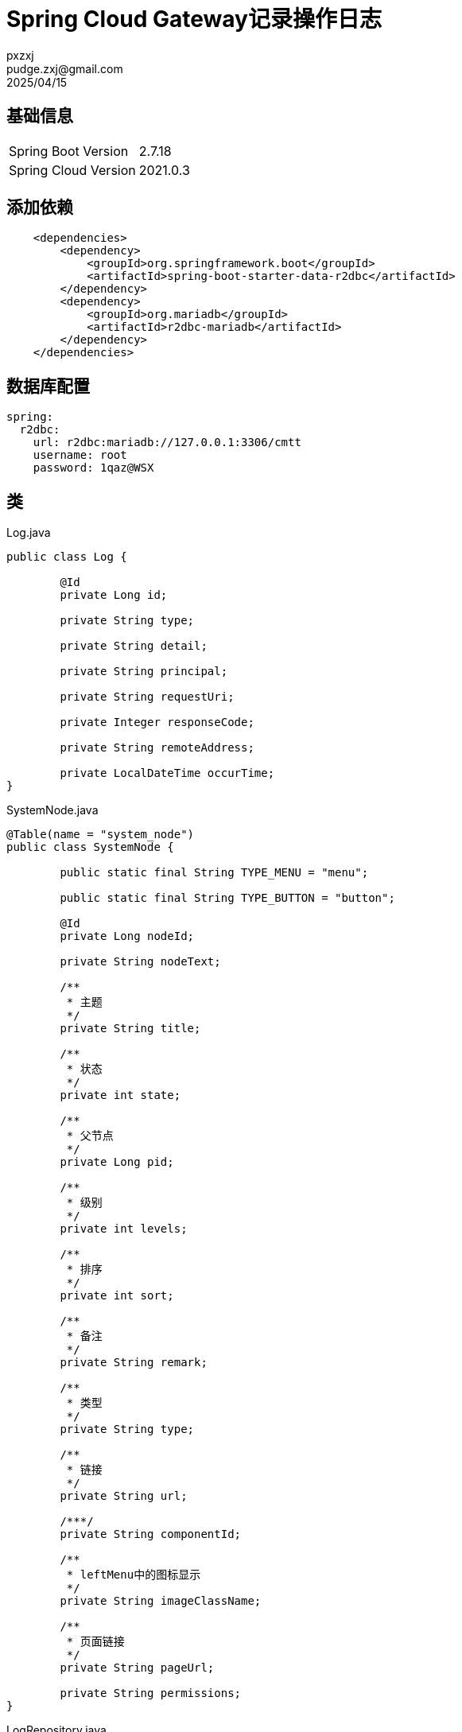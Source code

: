 = Spring Cloud Gateway记录操作日志
pxzxj; pudge.zxj@gmail.com; 2025/04/15

== 基础信息

[horizontal]
Spring Boot Version  :: 2.7.18
Spring Cloud Version  ::  2021.0.3

== 添加依赖

[source,xml,subs="verbatim"]
----
    <dependencies>
        <dependency>
            <groupId>org.springframework.boot</groupId>
            <artifactId>spring-boot-starter-data-r2dbc</artifactId>
        </dependency>
        <dependency>
            <groupId>org.mariadb</groupId>
            <artifactId>r2dbc-mariadb</artifactId>
        </dependency>
    </dependencies>
----

== 数据库配置

[source,yaml,subs="verbatim"]
----
spring:
  r2dbc:
    url: r2dbc:mariadb://127.0.0.1:3306/cmtt
    username: root
    password: 1qaz@WSX
----

== 类

.Log.java
[source,java,subs="verbatim"]
----
public class Log {

	@Id
	private Long id;

	private String type;

	private String detail;

	private String principal;

	private String requestUri;

	private Integer responseCode;

	private String remoteAddress;

	private LocalDateTime occurTime;
}
----

.SystemNode.java
[source,java,subs="verbatim"]
----
@Table(name = "system_node")
public class SystemNode {

	public static final String TYPE_MENU = "menu";

	public static final String TYPE_BUTTON = "button";

	@Id
	private Long nodeId;

	private String nodeText;

	/**
	 * 主题
	 */
	private String title;

	/**
	 * 状态
	 */
	private int state;

	/**
	 * 父节点
	 */
	private Long pid;

	/**
	 * 级别
	 */
	private int levels;

	/**
	 * 排序
	 */
	private int sort;

	/**
	 * 备注
	 */
	private String remark;

	/**
	 * 类型
	 */
	private String type;

	/**
	 * 链接
	 */
	private String url;

	/***/
	private String componentId;

	/**
	 * leftMenu中的图标显示
	 */
	private String imageClassName;

	/**
	 * 页面链接
	 */
	private String pageUrl;

	private String permissions;
}
----

.LogRepository.java
[source,java,subs="verbatim"]
----
public interface LogRepository extends ReactiveCrudRepository<Log, Long> {


}
----

.SystemNodeRepository.java
[source,java,subs="verbatim"]
----
public interface SystemNodeRepository extends ReactiveCrudRepository<SystemNode, Long> {


}
----

.LogGlobalFilter.java
[source,java,subs="verbatim"]
----
public class LogGlobalFilter implements GlobalFilter, InitializingBean {

	private final LogRepository logRepository;

	private final SystemNodeRepository systemNodeRepository;

	private final ConcurrentHashMap<String, String> apiMenuMap = new ConcurrentHashMap<>();

	public LogGlobalFilter(LogRepository logRepository,
			SystemNodeRepository systemNodeRepository) {
		this.logRepository = logRepository;
		this.systemNodeRepository = systemNodeRepository;
	}

	@Override
	public Mono<Void> filter(ServerWebExchange exchange, GatewayFilterChain chain) {
		return chain.filter(exchange)
				.then(exchange.getPrincipal())
				.defaultIfEmpty(() -> "")
				.flatMap(principal -> saveLog(exchange, principal))
				.flatMap(log -> Mono.empty());
	}

	public Mono<Log> saveLog(ServerWebExchange exchange, Principal principal) {
		Log log = new Log();
		log.setType("API访问");
		log.setPrincipal(principal.getName());
		log.setOccurTime(LocalDateTime.now());
		String requestUri = exchange.getRequest().getPath().value();
		log.setRequestUri(requestUri);
		log.setDetail(apiMenuMap.get(requestUri));
		if (exchange.getResponse().getStatusCode() != null) {
			log.setResponseCode(exchange.getResponse().getStatusCode().value());
		}
		if (exchange.getRequest().getRemoteAddress() != null) {
			log.setRemoteAddress(exchange.getRequest().getRemoteAddress().toString());
		}
		return logRepository.save(log);
	}

	public Mono<Void> refresh() {
		return systemNodeRepository.findAll().collectList().map(nodes -> {
			populateApiMenuMap(nodes);
			return nodes;
		}).flatMap(nodes -> Mono.empty());
	}

	@Override
	public void afterPropertiesSet() throws Exception {
		systemNodeRepository.findAll().collectList().map(nodes -> {
			populateApiMenuMap(nodes);
			return nodes;
		}).subscribe();
	}

	public void populateApiMenuMap(List<SystemNode> systemNodeList) {
		Map<Long, SystemNode> map = new HashMap<>();
		for (SystemNode systemNode : systemNodeList) {
			map.put(systemNode.getNodeId(), systemNode);
		}
		for (SystemNode systemNode : systemNodeList) {
			String permissions = systemNode.getPermissions();
			String menu = "";
			SystemNode sn = systemNode;
			while (sn != null) {
				if ("".equals(menu)) {
					menu = sn.getNodeText();
				}
				else {
					menu = sn.getNodeText() + "-" + menu;
				}
				if (sn.getPid() != null) {
					sn = map.get(sn.getPid());
				}
				else {
					sn = null;
				}
			}
			if (StringUtils.hasText(permissions)) {
				String[] apiArray = permissions.split("\\s*,\\s*");
				for (String api : apiArray) {
					apiMenuMap.put(api, menu);
				}
			}
		}
	}
}
----

.WebFluxConfig.java
[source,java,subs="verbatim"]
----
@Configuration
public class WebFluxConfig {

	@Bean
	public LogGlobalFilter logGlobalFilter(LogRepository logRepository, SystemNodeRepository systemNodeRepository) {
		return new LogGlobalFilter(logRepository, systemNodeRepository);
	}
}
----

.LogController.java
[source,java,subs="verbatim"]
----
@RestController
public class LogController {

	private final LogGlobalFilter logGlobalFilter;

	public LogController(LogGlobalFilter logGlobalFilter) {
		this.logGlobalFilter = logGlobalFilter;
	}

	@PostMapping("/log/refresh")
	public Mono<Void> refresh() {
		return logGlobalFilter.refresh();
	}
}
----